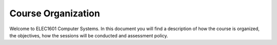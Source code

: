 ==========================================
Course Organization
==========================================

Welcome to ELEC1601 Computer Systems. In this document you will find a description of how the course is organized, the objectives, how the sessions will be conducted and assessment policy.